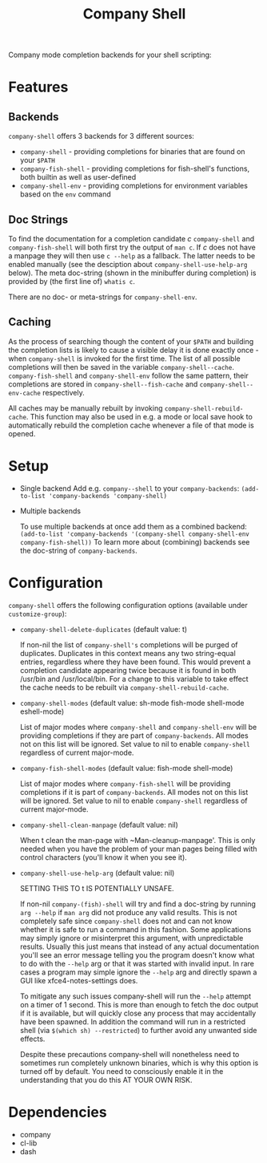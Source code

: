 #+STARTUP: noinlineimages

#+TITLE: Company Shell

[[https://melpa.org/#/company-shell][file:https://melpa.org/packages/company-shell-badge.svg]] [[https://stable.melpa.org/#/company-shell][file:https://stable.melpa.org/packages/company-shell-badge.svg]]

Company mode completion backends for your shell scripting:

[[file:screenshot.png]]

* Content                                                                            :TOC:noexport:
 - [[#features][Features]]
   - [[#backends][Backends]]
   - [[#doc-strings][Doc Strings]]
   - [[#caching][Caching]]
 - [[#setup][Setup]]
 - [[#configuration][Configuration]]
 - [[#dependencies][Dependencies]]

* Features
** Backends

~company-shell~ offers 3 backends for 3 different sources:

 * ~company-shell~ - providing completions for binaries that are found on your ~$PATH~
 * ~company-fish-shell~ - providing completions for fish-shell's functions, both builtin as well as user-defined
 * ~company-shell-env~ - providing completions for environment variables based on the ~env~ command

** Doc Strings

To find the documentation for a completion candidate /c/ ~company-shell~ and ~company-fish-shell~ will both first try
the output of ~man c~. If /c/ does not have a manpage they will then use ~c --help~ as a fallback. The latter needs
to be enabled manually (see the desciption about ~company-shell-use-help-arg~ below). The meta doc-string (shown in the
minibuffer during completion) is provided by (the first line of) ~whatis c~.

There are no doc- or meta-strings for ~company-shell-env~.

** Caching

As the process of searching though the content of your ~$PATH~ and building the completion lists is likely
to cause a visible delay it is done exactly once - when ~company-shell~ is invoked for the first time.
The list of all possible completions will then be saved in the variable ~company-shell--cache~.
~company-fish-shell~ and ~company-shell-env~ follow the same pattern, their completions are stored in
~company-shell--fish-cache~ and ~company-shell--env-cache~ respectively.

All caches may be manually rebuilt by invoking ~company-shell-rebuild-cache~. This function may also be used
in e.g. a mode or local save hook to automatically rebuild the completion cache whenever a file of that mode is
opened.

* Setup

 * Single backend
   Add e.g. ~company--shell~ to your ~company-backends~:
   ~(add-to-list 'company-backends 'company-shell)~

 * Multiple backends

   To use multiple backends at once add them as a combined backend:
   ~(add-to-list 'company-backends '(company-shell company-shell-env company-fish-shell))~
   To learn more about (combining) backends see the doc-string of ~company-backends~.

* Configuration

~company-shell~ offers the following configuration options (available under ~customize-group~):

 * ~company-shell-delete-duplicates~ (default value: t)

   If non-nil the list of ~company-shell's~ completions will be purged of duplicates. Duplicates in this context means any two
   string-equal entries, regardless where they have been found. This would prevent a completion candidate
   appearing twice because it is found in both /usr/bin and /usr/local/bin.
   For a change to this variable to take effect the cache needs to be rebuilt via ~company-shell-rebuild-cache~.

 * ~company-shell-modes~ (default value: sh-mode fish-mode shell-mode eshell-mode)

   List of major modes where ~company-shell~ and ~company-shell-env~ will be providing completions if they are part of
   ~company-backends~. All modes not on this list will be ignored. Set value to nil to enable ~company-shell~ regardless
   of current major-mode.

 * ~company-fish-shell-modes~ (default value: fish-mode shell-mode)

   List of major modes where ~company-fish-shell~ will be providing completions if it is part of ~company-backends~.
   All modes not on this list will be ignored. Set value to nil to enable ~company-shell~ regardless of current major-mode.

 * ~company-shell-clean-manpage~ (default value: nil)

   When t clean the man-page with ~Man-cleanup-manpage'. This is only needed when you have the problem of your man
   pages being filled with control characters (you'll know it when you see it).

 * ~company-shell-use-help-arg~ (default value: nil)

   SETTING THIS TO t IS POTENTIALLY UNSAFE.

   If non-nil ~company-(fish)-shell~ will try and find a doc-string by running ~arg --help~
   if ~man arg~ did not produce any valid results. This is not completely safe since
   ~company-shell~ does not and can not know whether it is safe to run a command in this
   fashion. Some applications may simply ignore or misinterpret this argument, with
   unpredictable results. Usually this just means that instead of any actual documentation
   you'll see an error message telling you the program doesn't know what to do with the
   ~--help~ arg or that it was started with invalid input. In rare cases a program may simple
   ignore the ~--help~ arg and directly spawn a GUI like xfce4-notes-settings does.

   To mitigate any such issues company-shell will run the ~--help~ attempt on a timer of
   1 second. This is more than enough to fetch the doc output if it is available, but will
   quickly close any process that may accidentally have been spawned. In addition the command
   will run in a restricted shell (via ~$(which sh) --restricted~) to further avoid any unwanted
   side effects.

   Despite these precautions company-shell will nonetheless need to sometimes run completely unknown
   binaries, which is why this option is turned off by default. You need to consciously enable
   it in the understanding that you do this AT YOUR OWN RISK.

* Dependencies
 * company
 * cl-lib
 * dash
